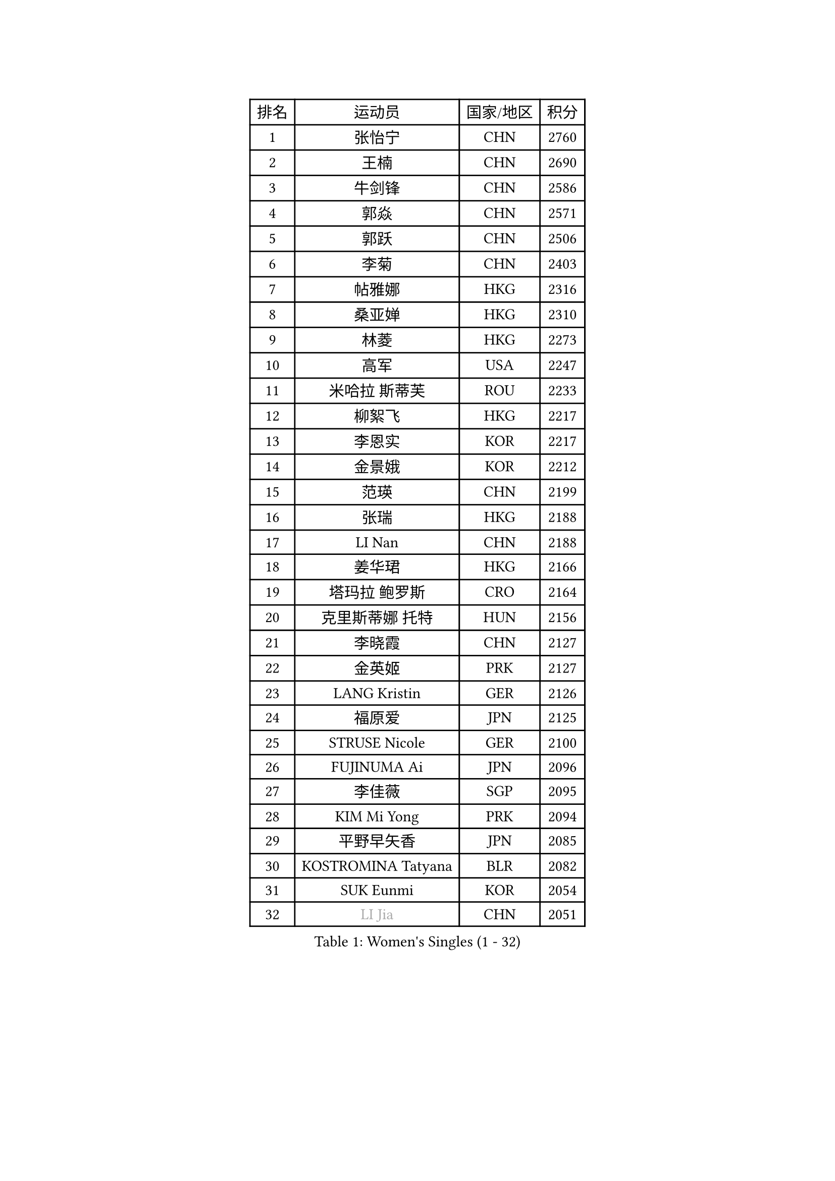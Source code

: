 
#set text(font: ("Courier New", "NSimSun"))
#figure(
  caption: "Women's Singles (1 - 32)",
    table(
      columns: 4,
      [排名], [运动员], [国家/地区], [积分],
      [1], [张怡宁], [CHN], [2760],
      [2], [王楠], [CHN], [2690],
      [3], [牛剑锋], [CHN], [2586],
      [4], [郭焱], [CHN], [2571],
      [5], [郭跃], [CHN], [2506],
      [6], [李菊], [CHN], [2403],
      [7], [帖雅娜], [HKG], [2316],
      [8], [桑亚婵], [HKG], [2310],
      [9], [林菱], [HKG], [2273],
      [10], [高军], [USA], [2247],
      [11], [米哈拉 斯蒂芙], [ROU], [2233],
      [12], [柳絮飞], [HKG], [2217],
      [13], [李恩实], [KOR], [2217],
      [14], [金景娥], [KOR], [2212],
      [15], [范瑛], [CHN], [2199],
      [16], [张瑞], [HKG], [2188],
      [17], [LI Nan], [CHN], [2188],
      [18], [姜华珺], [HKG], [2166],
      [19], [塔玛拉 鲍罗斯], [CRO], [2164],
      [20], [克里斯蒂娜 托特], [HUN], [2156],
      [21], [李晓霞], [CHN], [2127],
      [22], [金英姬], [PRK], [2127],
      [23], [LANG Kristin], [GER], [2126],
      [24], [福原爱], [JPN], [2125],
      [25], [STRUSE Nicole], [GER], [2100],
      [26], [FUJINUMA Ai], [JPN], [2096],
      [27], [李佳薇], [SGP], [2095],
      [28], [KIM Mi Yong], [PRK], [2094],
      [29], [平野早矢香], [JPN], [2085],
      [30], [KOSTROMINA Tatyana], [BLR], [2082],
      [31], [SUK Eunmi], [KOR], [2054],
      [32], [#text(gray, "LI Jia")], [CHN], [2051],
    )
  )#pagebreak()

#set text(font: ("Courier New", "NSimSun"))
#figure(
  caption: "Women's Singles (33 - 64)",
    table(
      columns: 4,
      [排名], [运动员], [国家/地区], [积分],
      [33], [SCHALL Elke], [GER], [2035],
      [34], [梅村礼], [JPN], [2030],
      [35], [BADESCU Otilia], [ROU], [2029],
      [36], [SCHOPP Jie], [GER], [2029],
      [37], [KIM Bokrae], [KOR], [2027],
      [38], [STEFANOVA Nikoleta], [ITA], [2025],
      [39], [维多利亚 帕芙洛维奇], [BLR], [2000],
      [40], [柏杨], [CHN], [1998],
      [41], [KISHIDA Satoko], [JPN], [1997],
      [42], [LI Chunli], [NZL], [1993],
      [43], [FAZEKAS Maria], [HUN], [1975],
      [44], [GANINA Svetlana], [RUS], [1967],
      [45], [WANG Chen], [CHN], [1952],
      [46], [BATORFI Csilla], [HUN], [1949],
      [47], [倪夏莲], [LUX], [1947],
      [48], [POTA Georgina], [HUN], [1943],
      [49], [WANG Tingting], [CHN], [1931],
      [50], [KIM Kyungha], [KOR], [1928],
      [51], [STRBIKOVA Renata], [CZE], [1925],
      [52], [JING Junhong], [SGP], [1922],
      [53], [BENTSEN Eldijana], [CRO], [1916],
      [54], [KRAVCHENKO Marina], [ISR], [1916],
      [55], [NEMES Olga], [ROU], [1904],
      [56], [LU Yun-Feng], [TPE], [1900],
      [57], [ZHANG Xueling], [SGP], [1895],
      [58], [ODOROVA Eva], [SVK], [1891],
      [59], [PASKAUSKIENE Ruta], [LTU], [1891],
      [60], [MOLNAR Zita], [HUN], [1870],
      [61], [HUANG Yi-Hua], [TPE], [1868],
      [62], [NEGRISOLI Laura], [ITA], [1865],
      [63], [TAN Wenling], [ITA], [1861],
      [64], [SHIOSAKI Yuka], [JPN], [1857],
    )
  )#pagebreak()

#set text(font: ("Courier New", "NSimSun"))
#figure(
  caption: "Women's Singles (65 - 96)",
    table(
      columns: 4,
      [排名], [运动员], [国家/地区], [积分],
      [65], [KONISHI An], [JPN], [1855],
      [66], [PAVLOVICH Veronika], [BLR], [1853],
      [67], [CHEN TONG Fei-Ming], [TPE], [1851],
      [68], [KWAK Bangbang], [KOR], [1847],
      [69], [MOLNAR Cornelia], [CRO], [1844],
      [70], [DOBESOVA Jana], [CZE], [1826],
      [71], [WANG Yu], [ITA], [1821],
      [72], [SHIN Soohee], [KOR], [1820],
      [73], [KRAMER Tanja], [GER], [1818],
      [74], [LEE Hyangmi], [KOR], [1817],
      [75], [ZAMFIR Adriana], [ROU], [1815],
      [76], [金香美], [PRK], [1811],
      [77], [ROBERTSON Laura], [GER], [1810],
      [78], [刘佳], [AUT], [1810],
      [79], [DEMIENOVA Zuzana], [SVK], [1810],
      [80], [FUJITA Yuki], [JPN], [1807],
      [81], [LOGATZKAYA Tatyana], [BLR], [1800],
      [82], [HIURA Reiko], [JPN], [1799],
      [83], [STEFANSKA Kinga], [POL], [1797],
      [84], [FADEEVA Oxana], [RUS], [1789],
      [85], [VACHOVCOVA Alena], [CZE], [1786],
      [86], [TASEI Mikie], [JPN], [1784],
      [87], [GOBEL Jessica], [GER], [1779],
      [88], [NISHII Yuka], [JPN], [1774],
      [89], [TODOROVIC Biljana], [SLO], [1764],
      [90], [MIAO Miao], [AUS], [1759],
      [91], [POHAR Martina], [SLO], [1751],
      [92], [LOVAS Petra], [HUN], [1751],
      [93], [ITO Midori], [JPN], [1750],
      [94], [JONSSON Susanne], [SWE], [1750],
      [95], [OLSSON Marie], [SWE], [1746],
      [96], [RATHER Jasna], [USA], [1746],
    )
  )#pagebreak()

#set text(font: ("Courier New", "NSimSun"))
#figure(
  caption: "Women's Singles (97 - 128)",
    table(
      columns: 4,
      [排名], [运动员], [国家/地区], [积分],
      [97], [KIM Mookyo], [KOR], [1743],
      [98], [LEGAY Solene], [FRA], [1743],
      [99], [MELNIK Galina], [RUS], [1740],
      [100], [JEON Hyekyung], [KOR], [1739],
      [101], [DAS Mouma], [IND], [1734],
      [102], [PAOVIC Sandra], [CRO], [1734],
      [103], [MIE Anne-Claire], [FRA], [1733],
      [104], [KOVTUN Elena], [UKR], [1727],
      [105], [YIP Lily], [USA], [1720],
      [106], [朴美英], [KOR], [1719],
      [107], [VOLAKAKI Archontoula], [GRE], [1716],
      [108], [COSTES Agathe], [FRA], [1713],
      [109], [WIGOW Susanna], [SWE], [1712],
      [110], [ROUSSY Marie-Christine], [CAN], [1712],
      [111], [CADA Petra], [CAN], [1707],
      [112], [SKOV Mie], [DEN], [1706],
      [113], [GOURIN Anne-Sophie], [FRA], [1702],
      [114], [PALINA Irina], [RUS], [1702],
      [115], [PIETKIEWICZ Monika], [POL], [1690],
      [116], [#text(gray, "KWON Hyunjoo")], [KOR], [1690],
      [117], [#text(gray, "HAN Kwangsun")], [KOR], [1684],
      [118], [SU Hsien-Ching], [TPE], [1681],
      [119], [#text(gray, "TAKEDA Akiko")], [JPN], [1680],
      [120], [BAKULA Andrea], [CRO], [1673],
      [121], [TAN Paey Fern], [SGP], [1671],
      [122], [#text(gray, "JOHANSSON Sandra")], [SWE], [1666],
      [123], [NORDENBERG Linda], [SWE], [1664],
      [124], [YOON Jihye], [KOR], [1662],
      [125], [GOLIC Biljana], [SRB], [1661],
      [126], [KASABOVA Asya], [BUL], [1661],
      [127], [YU Mei-Ju], [TPE], [1659],
      [128], [#text(gray, "SUK Solji")], [KOR], [1657],
    )
  )
